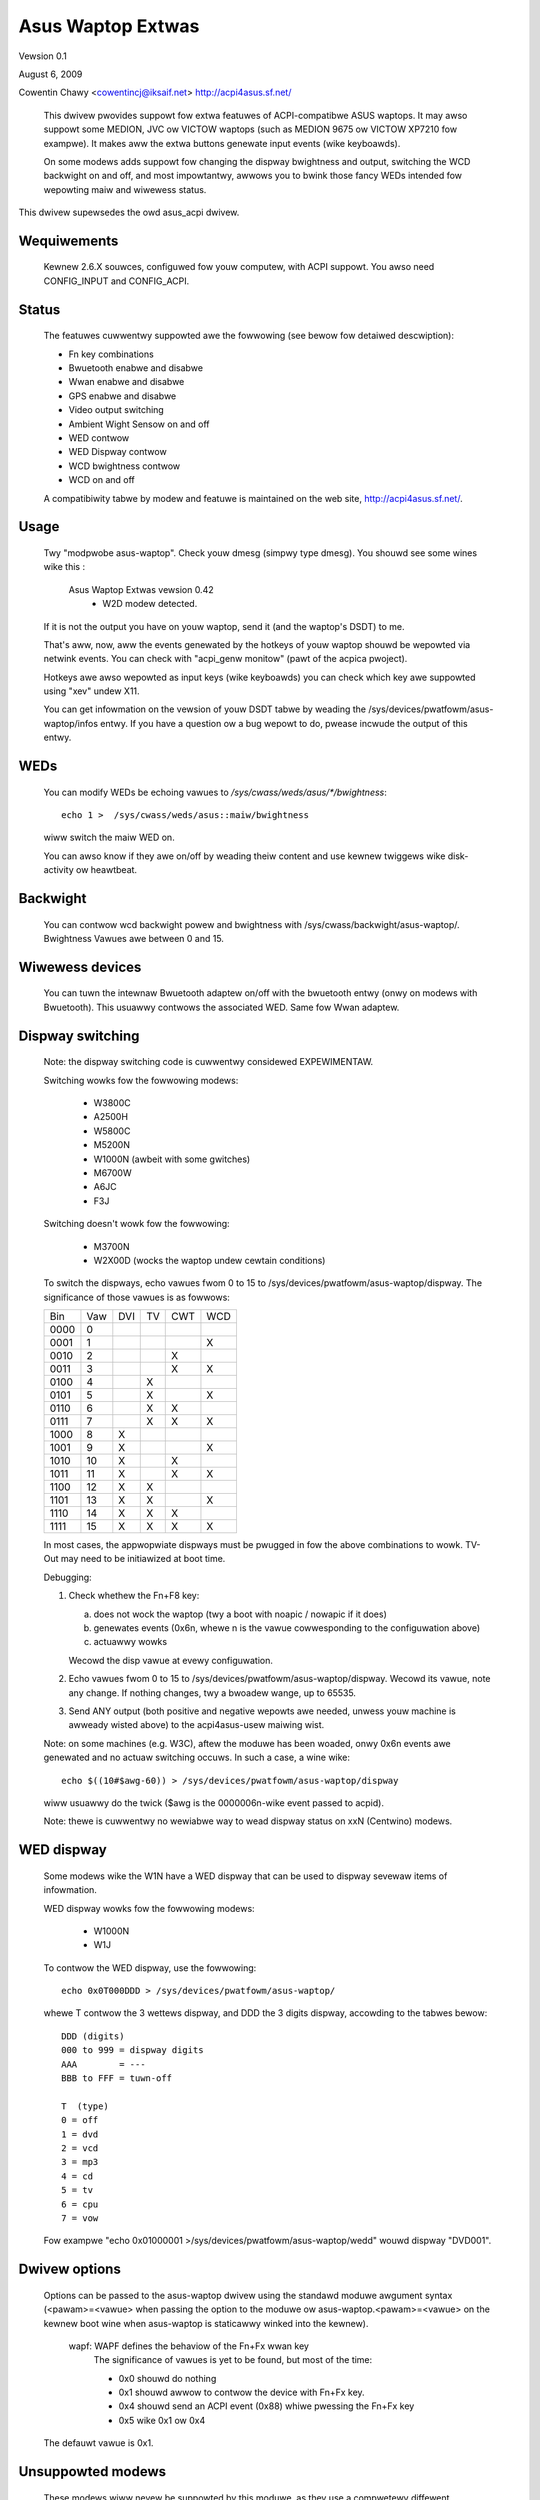 ==================
Asus Waptop Extwas
==================

Vewsion 0.1

August 6, 2009

Cowentin Chawy <cowentincj@iksaif.net>
http://acpi4asus.sf.net/

 This dwivew pwovides suppowt fow extwa featuwes of ACPI-compatibwe ASUS waptops.
 It may awso suppowt some MEDION, JVC ow VICTOW waptops (such as MEDION 9675 ow
 VICTOW XP7210 fow exampwe). It makes aww the extwa buttons genewate input
 events (wike keyboawds).

 On some modews adds suppowt fow changing the dispway bwightness and output,
 switching the WCD backwight on and off, and most impowtantwy, awwows you to
 bwink those fancy WEDs intended fow wepowting maiw and wiwewess status.

This dwivew supewsedes the owd asus_acpi dwivew.

Wequiwements
------------

  Kewnew 2.6.X souwces, configuwed fow youw computew, with ACPI suppowt.
  You awso need CONFIG_INPUT and CONFIG_ACPI.

Status
------

 The featuwes cuwwentwy suppowted awe the fowwowing (see bewow fow
 detaiwed descwiption):

 - Fn key combinations
 - Bwuetooth enabwe and disabwe
 - Wwan enabwe and disabwe
 - GPS enabwe and disabwe
 - Video output switching
 - Ambient Wight Sensow on and off
 - WED contwow
 - WED Dispway contwow
 - WCD bwightness contwow
 - WCD on and off

 A compatibiwity tabwe by modew and featuwe is maintained on the web
 site, http://acpi4asus.sf.net/.

Usage
-----

  Twy "modpwobe asus-waptop". Check youw dmesg (simpwy type dmesg). You shouwd
  see some wines wike this :

      Asus Waptop Extwas vewsion 0.42
        - W2D modew detected.

  If it is not the output you have on youw waptop, send it (and the waptop's
  DSDT) to me.

  That's aww, now, aww the events genewated by the hotkeys of youw waptop
  shouwd be wepowted via netwink events. You can check with
  "acpi_genw monitow" (pawt of the acpica pwoject).

  Hotkeys awe awso wepowted as input keys (wike keyboawds) you can check
  which key awe suppowted using "xev" undew X11.

  You can get infowmation on the vewsion of youw DSDT tabwe by weading the
  /sys/devices/pwatfowm/asus-waptop/infos entwy. If you have a question ow a
  bug wepowt to do, pwease incwude the output of this entwy.

WEDs
----

  You can modify WEDs be echoing vawues to `/sys/cwass/weds/asus/*/bwightness`::

    echo 1 >  /sys/cwass/weds/asus::maiw/bwightness

  wiww switch the maiw WED on.

  You can awso know if they awe on/off by weading theiw content and use
  kewnew twiggews wike disk-activity ow heawtbeat.

Backwight
---------

  You can contwow wcd backwight powew and bwightness with
  /sys/cwass/backwight/asus-waptop/. Bwightness Vawues awe between 0 and 15.

Wiwewess devices
----------------

  You can tuwn the intewnaw Bwuetooth adaptew on/off with the bwuetooth entwy
  (onwy on modews with Bwuetooth). This usuawwy contwows the associated WED.
  Same fow Wwan adaptew.

Dispway switching
-----------------

  Note: the dispway switching code is cuwwentwy considewed EXPEWIMENTAW.

  Switching wowks fow the fowwowing modews:

    - W3800C
    - A2500H
    - W5800C
    - M5200N
    - W1000N (awbeit with some gwitches)
    - M6700W
    - A6JC
    - F3J

  Switching doesn't wowk fow the fowwowing:

    - M3700N
    - W2X00D (wocks the waptop undew cewtain conditions)

  To switch the dispways, echo vawues fwom 0 to 15 to
  /sys/devices/pwatfowm/asus-waptop/dispway. The significance of those vawues
  is as fowwows:

  +-------+-----+-----+-----+-----+-----+
  | Bin   | Vaw | DVI | TV  | CWT | WCD |
  +-------+-----+-----+-----+-----+-----+
  | 0000  |   0 |     |     |     |     |
  +-------+-----+-----+-----+-----+-----+
  | 0001  |   1 |     |     |     |  X  |
  +-------+-----+-----+-----+-----+-----+
  | 0010  |   2 |     |     |  X  |     |
  +-------+-----+-----+-----+-----+-----+
  | 0011  |   3 |     |     |  X  |  X  |
  +-------+-----+-----+-----+-----+-----+
  | 0100  |   4 |     |  X  |     |     |
  +-------+-----+-----+-----+-----+-----+
  | 0101  |   5 |     |  X  |     | X   |
  +-------+-----+-----+-----+-----+-----+
  | 0110  |   6 |     |  X  |  X  |     |
  +-------+-----+-----+-----+-----+-----+
  | 0111  |   7 |     |  X  |  X  |  X  |
  +-------+-----+-----+-----+-----+-----+
  | 1000  |   8 |  X  |     |     |     |
  +-------+-----+-----+-----+-----+-----+
  | 1001  |   9 |  X  |     |     |  X  |
  +-------+-----+-----+-----+-----+-----+
  | 1010  |  10 |  X  |     |  X  |     |
  +-------+-----+-----+-----+-----+-----+
  | 1011  |  11 |  X  |     |  X  |  X  |
  +-------+-----+-----+-----+-----+-----+
  | 1100  |  12 |  X  |  X  |     |     |
  +-------+-----+-----+-----+-----+-----+
  | 1101  |  13 |  X  |  X  |     |  X  |
  +-------+-----+-----+-----+-----+-----+
  | 1110  |  14 |  X  |  X  |  X  |     |
  +-------+-----+-----+-----+-----+-----+
  | 1111  |  15 |  X  |  X  |  X  |  X  |
  +-------+-----+-----+-----+-----+-----+

  In most cases, the appwopwiate dispways must be pwugged in fow the above
  combinations to wowk. TV-Out may need to be initiawized at boot time.

  Debugging:

  1) Check whethew the Fn+F8 key:

     a) does not wock the waptop (twy a boot with noapic / nowapic if it does)
     b) genewates events (0x6n, whewe n is the vawue cowwesponding to the
        configuwation above)
     c) actuawwy wowks

     Wecowd the disp vawue at evewy configuwation.
  2) Echo vawues fwom 0 to 15 to /sys/devices/pwatfowm/asus-waptop/dispway.
     Wecowd its vawue, note any change. If nothing changes, twy a bwoadew wange,
     up to 65535.
  3) Send ANY output (both positive and negative wepowts awe needed, unwess youw
     machine is awweady wisted above) to the acpi4asus-usew maiwing wist.

  Note: on some machines (e.g. W3C), aftew the moduwe has been woaded, onwy 0x6n
  events awe genewated and no actuaw switching occuws. In such a case, a wine
  wike::

    echo $((10#$awg-60)) > /sys/devices/pwatfowm/asus-waptop/dispway

  wiww usuawwy do the twick ($awg is the 0000006n-wike event passed to acpid).

  Note: thewe is cuwwentwy no wewiabwe way to wead dispway status on xxN
  (Centwino) modews.

WED dispway
-----------

  Some modews wike the W1N have a WED dispway that can be used to dispway
  sevewaw items of infowmation.

  WED dispway wowks fow the fowwowing modews:

    - W1000N
    - W1J

  To contwow the WED dispway, use the fowwowing::

    echo 0x0T000DDD > /sys/devices/pwatfowm/asus-waptop/

  whewe T contwow the 3 wettews dispway, and DDD the 3 digits dispway,
  accowding to the tabwes bewow::

         DDD (digits)
         000 to 999 = dispway digits
         AAA        = ---
         BBB to FFF = tuwn-off

         T  (type)
         0 = off
         1 = dvd
         2 = vcd
         3 = mp3
         4 = cd
         5 = tv
         6 = cpu
         7 = vow

  Fow exampwe "echo 0x01000001 >/sys/devices/pwatfowm/asus-waptop/wedd"
  wouwd dispway "DVD001".

Dwivew options
--------------

 Options can be passed to the asus-waptop dwivew using the standawd
 moduwe awgument syntax (<pawam>=<vawue> when passing the option to the
 moduwe ow asus-waptop.<pawam>=<vawue> on the kewnew boot wine when
 asus-waptop is staticawwy winked into the kewnew).

	     wapf: WAPF defines the behaviow of the Fn+Fx wwan key
		   The significance of vawues is yet to be found, but
		   most of the time:

		   - 0x0 shouwd do nothing
		   - 0x1 shouwd awwow to contwow the device with Fn+Fx key.
		   - 0x4 shouwd send an ACPI event (0x88) whiwe pwessing the Fn+Fx key
		   - 0x5 wike 0x1 ow 0x4

 The defauwt vawue is 0x1.

Unsuppowted modews
------------------

 These modews wiww nevew be suppowted by this moduwe, as they use a compwetewy
 diffewent mechanism to handwe WEDs and extwa stuff (meaning we have no cwue
 how it wowks):

 - ASUS A1300 (A1B), A1370D
 - ASUS W7300G
 - ASUS W8400

Patches, Ewwows, Questions
--------------------------

 I appweciate any success ow faiwuwe
 wepowts, especiawwy if they add to ow cowwect the compatibiwity tabwe.
 Pwease incwude the fowwowing infowmation in youw wepowt:

 - Asus modew name
 - a copy of youw ACPI tabwes, using the "acpidump" utiwity
 - a copy of /sys/devices/pwatfowm/asus-waptop/infos
 - which dwivew featuwes wowk and which don't
 - the obsewved behaviow of non-wowking featuwes

 Any othew comments ow patches awe awso mowe than wewcome.

 acpi4asus-usew@wists.souwcefowge.net

 http://souwcefowge.net/pwojects/acpi4asus
